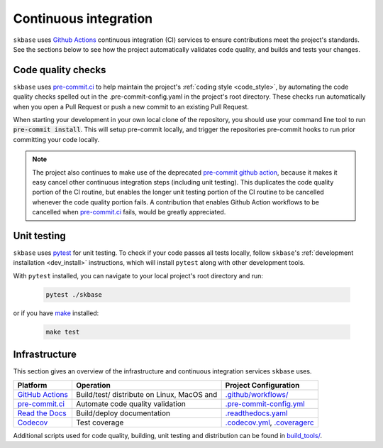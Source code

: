 .. _ci:

======================
Continuous integration
======================

.. _gha: https://docs.github.com/en/actions/learn-github-actions/understanding-github-actions
.. _precommit: https://pre-commit.ci/

``skbase`` uses `Github Actions <gha>`_ continuous integration (CI) services
to ensure contributions meet the project's standards. See the sections below to
see how the project automatically validates code quality, and builds and tests
your changes.

Code quality checks
===================



``skbase`` uses `pre-commit.ci <precommit>`_ to help maintain the project's
:ref:`coding style <code_style>`, by automating the code quality checks spelled out in
the .pre-commit-config.yaml in the project's root directory. These checks run
automatically when you open a Pull Request or push a new commit to an existing
Pull Request.

When starting your development in your own local clone of the repository,
you should use your command line tool to run :code:`pre-commit install`. This
will setup pre-commit locally, and trigger the repositories pre-commit hooks
to run prior committing your code locally.

.. note::


    The project also continues to make use of the deprecated
    `pre-commit github action <https://github.com/pre-commit/action>`_, because
    it makes it easy cancel other continuous integration steps
    (including unit testing). This duplicates the code quality portion of the
    CI routine, but enables the longer unit testing portion of the CI routine
    to be cancelled whenever the code quality portion fails. A contribution
    that enables Github Action workflows to be cancelled when
    `pre-commit.ci <precommit>`_ fails, would be greatly appreciated.

Unit testing
============

``skbase`` uses `pytest <https://docs.pytest.org/en/latest/>`_ for unit testing.
To check if your code passes all tests locally, follow ``skbase``'s
:ref:`development installation <dev_install>` instructions, which will install
``pytest`` along with other development tools.

With ``pytest`` installed, you can navigate to your local project's root directory
and run:

   .. code:: bash

      pytest ./skbase

or if you have `make <https://www.gnu.org/software/make/>`_ installed:

   .. code:: bash

      make test

Infrastructure
==============

This section gives an overview of the infrastructure and continuous
integration services ``skbase`` uses.

+---------------+-----------------------+-------------------------------------+
| Platform      | Operation             | Project Configuration               |
+===============+=======================+=====================================+
| `GitHub       | Build/test/           | `.github/workflows/ <https://gi     |
| Actions       | distribute            | thub.com/sktime/baseobject          |
| <gha>`_       | on Linux, MacOS and   | /blob/main/.github/workflows/>`_    |
+---------------+-----------------------+-------------------------------------+
| `pre-commit.ci| Automate code quality | `.pre-commit-config.yml             |
| <precommit>`_ | validation            | <https://github.com/sktime          |
|               |                       | /baseobject/blob/main/              |
|               |                       | .pre-commit-config.yaml>`_          |
+---------------+-----------------------+-------------------------------------+
| `Read the     | Build/deploy          | `.readthedocs.yaml                  |
| Docs <h       | documentation         | <https://github.com/sktime          |
| ttps://readth |                       | /baseobject/blob/main/              |
| edocs.org>`__ |                       | .readthedocs.yaml>`_                |
+---------------+-----------------------+-------------------------------------+
| `Codecov      | Test coverage         | `.codecov.yml <https                |
| <https://c    |                       | ://github.com/sktime/baseobject     |
| odecov.io>`__ |                       | /blob/main/.codecov.yml>`_,         |
|               |                       | `.coveragerc <htt                   |
|               |                       | ps://github.com/sktime/baseobeject  |
|               |                       | /blob/main/.coveragerc>`_           |
+---------------+-----------------------+-------------------------------------+

Additional scripts used for code quality, building, unit testing and
distribution can be found in
`build_tools/ <https://github.com/sktime/baseobject/tree/main/build_tools>`_.
